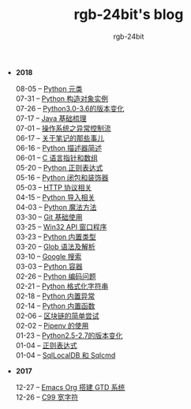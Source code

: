 #+TITLE:      rgb-24bit's blog
#+AUTHOR:     rgb-24bit
#+EMAIL:      rgb-24bit@foxmail.com

- *2018*
  - 08-05 -- [[file:2018/python-metaclass.org][Python 元类]] ::
  - 07-31 -- [[file:2018/python-new-instance.org][Python 构造对象实例]] ::
  - 07-26 -- [[file:2018/python3.0-3.6.org][Python3.0-3.6的版本变化]] ::
  - 07-17 -- [[file:2018/java-basic.org][Java 基础梳理]] ::
  - 07-01 -- [[file:2018/os-exception.org][操作系统之异常控制流]] ::
  - 06-17 -- [[file:2018/about-note.org][关于笔记的那些事儿]] ::
  - 06-16 -- [[file:2018/python-descriptor.org][Python 描述器简述]] ::
  - 06-01 -- [[file:2018/c-pointer.org][C 语言指针和数组]] ::
  - 05-20 -- [[file:2018/python-regex.org][Python 正则表达式]] ::
  - 05-16 -- [[file:2018/python-decorator.org][Python 闭包和装饰器]] ::
  - 05-03 -- [[file:2018/http.org][HTTP 协议相关]] ::
  - 04-15 -- [[file:2018/python-import.org][Python 导入相关]] ::
  - 04-03 -- [[file:2018/python-special-method.org][Python 魔法方法]] ::
  - 03-30 -- [[file:2018/git-base.org][Git 基础使用]] ::
  - 03-25 -- [[file:2018/win32.org][Win32 API 窗口程序]] ::
  - 03-23 -- [[file:2018/python-build-in-type.org][Python 内置类型]] ::
  - 03-20 -- [[file:2018/glob.org][Glob 语法及解析]] ::
  - 03-10 -- [[file:2018/google.org][Google 搜索]] ::
  - 03-03 -- [[file:2018/python-collection.org][Python 容器]] ::
  - 02-26 -- [[file:2018/python-coding.org][Python 编码问题]] ::
  - 02-21 -- [[file:2018/python-format-string.org][Python 格式化字符串]] ::
  - 02-18 -- [[file:2018/python-build-in-exception.org][Python 内置异常]] ::
  - 02-14 -- [[file:2018/python-build-in-function.org][Python 内置函数]] ::
  - 02-06 -- [[file:2018/blockchain.org][区块链的简单尝试]] ::
  - 02-02 -- [[file:2018/pipenv.org][Pipenv 的使用]] ::
  - 01-23 -- [[file:2018/python2.5-2.7.org][Python2.5-2.7的版本变化]] ::
  - 01-04 -- [[file:2018/regex.org][正则表达式]] ::
  - 01-04 -- [[file:2018/sqllocaldb-sqlcmd.org][SqlLocalDB 和 Sqlcmd]] ::
- *2017*
  - 12-27 -- [[file:2017/org-gtd.org][Emacs Org 搭建 GTD 系统]] ::
  - 12-26 -- [[file:2017/c99-wchar.org][C99 宽字符]] ::
